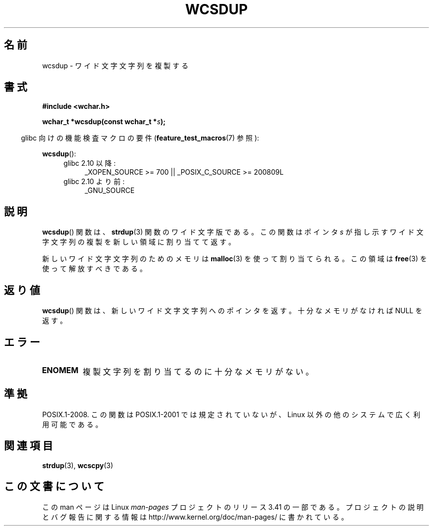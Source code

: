 .\" Copyright (c) Bruno Haible <haible@clisp.cons.org>
.\"
.\" This is free documentation; you can redistribute it and/or
.\" modify it under the terms of the GNU General Public License as
.\" published by the Free Software Foundation; either version 2 of
.\" the License, or (at your option) any later version.
.\"
.\" References consulted:
.\"   GNU glibc-2 source code and manual
.\"   Dinkumware C library reference http://www.dinkumware.com/
.\"   OpenGroup's Single UNIX specification http://www.UNIX-systems.org/online.html
.\"
.\"*******************************************************************
.\"
.\" This file was generated with po4a. Translate the source file.
.\"
.\"*******************************************************************
.TH WCSDUP 3 2010\-09\-15 GNU "Linux Programmer's Manual"
.SH 名前
wcsdup \- ワイド文字文字列を複製する
.SH 書式
.nf
\fB#include <wchar.h>\fP
.sp
\fBwchar_t *wcsdup(const wchar_t *\fP\fIs\fP\fB);\fP
.fi
.sp
.in -4n
glibc 向けの機能検査マクロの要件 (\fBfeature_test_macros\fP(7)  参照):
.in
.sp
\fBwcsdup\fP():
.PD 0
.ad l
.RS 4
.TP  4
glibc 2.10 以降:
_XOPEN_SOURCE\ >=\ 700 || _POSIX_C_SOURCE\ >=\ 200809L
.TP 
glibc 2.10 より前:
_GNU_SOURCE
.RE
.ad
.PD
.SH 説明
\fBwcsdup\fP()  関数は、 \fBstrdup\fP(3)  関数のワイド文字版である。 この関数はポインタ \fIs\fP
が指し示すワイド文字文字列の複製を 新しい領域に割り当てて返す。
.PP
新しいワイド文字文字列のためのメモリは \fBmalloc\fP(3)  を使って割り当てられる。 この領域は \fBfree\fP(3)
を使って解放すべきである。
.SH 返り値
\fBwcsdup\fP()  関数は、新しいワイド文字文字列へのポインタを返す。 十分なメモリがなければ NULL を返す。
.SH エラー
.TP 
\fBENOMEM\fP
複製文字列を割り当てるのに十分なメモリがない。
.SH 準拠
.\" present in libc5 and glibc 2.0 and later
POSIX.1\-2008.  この関数は POSIX.1\-2001 では規定されていないが、 Linux 以外の他のシステムで広く利用可能である。
.SH 関連項目
\fBstrdup\fP(3), \fBwcscpy\fP(3)
.SH この文書について
この man ページは Linux \fIman\-pages\fP プロジェクトのリリース 3.41 の一部
である。プロジェクトの説明とバグ報告に関する情報は
http://www.kernel.org/doc/man\-pages/ に書かれている。
